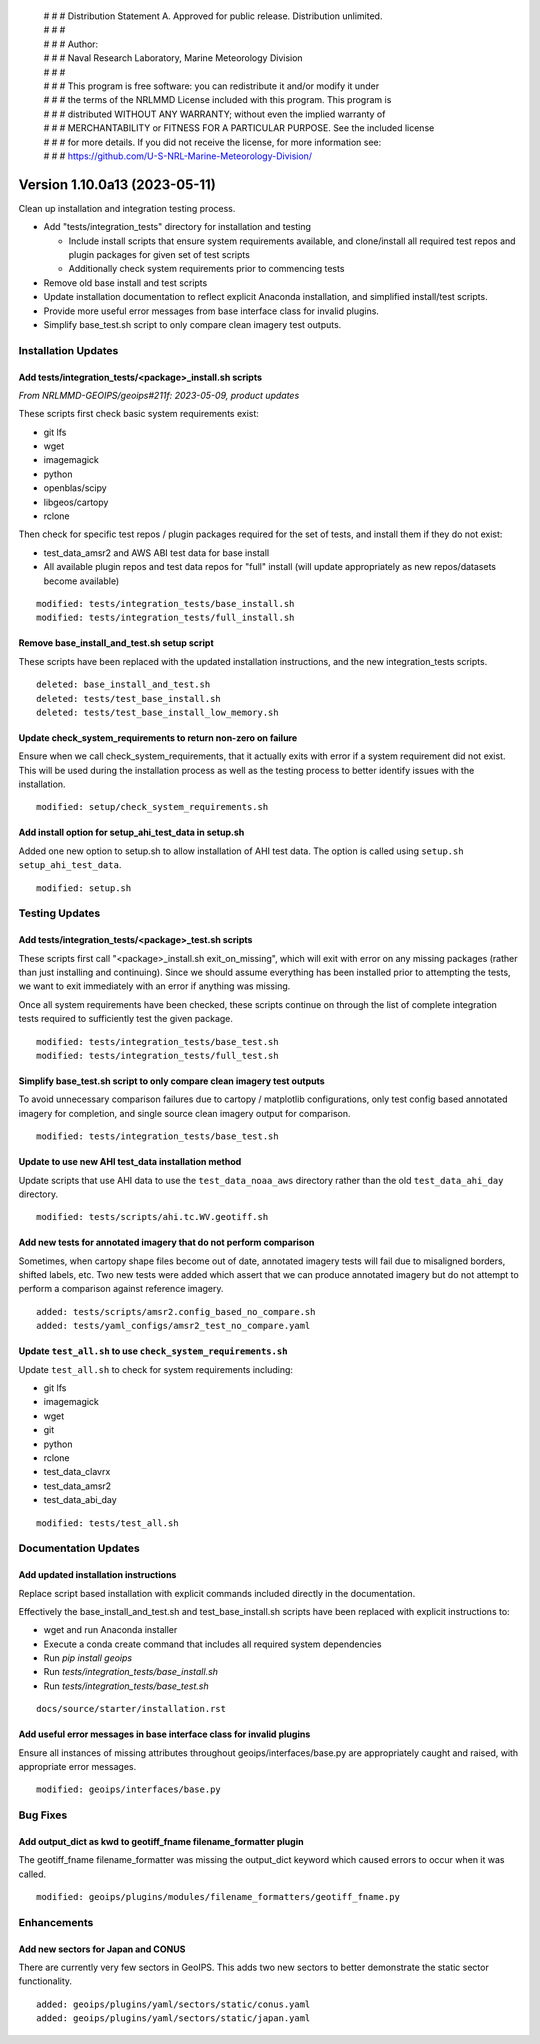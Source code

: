  | # # # Distribution Statement A. Approved for public release. Distribution unlimited.
 | # # #
 | # # # Author:
 | # # # Naval Research Laboratory, Marine Meteorology Division
 | # # #
 | # # # This program is free software: you can redistribute it and/or modify it under
 | # # # the terms of the NRLMMD License included with this program. This program is
 | # # # distributed WITHOUT ANY WARRANTY; without even the implied warranty of
 | # # # MERCHANTABILITY or FITNESS FOR A PARTICULAR PURPOSE. See the included license
 | # # # for more details. If you did not receive the license, for more information see:
 | # # # https://github.com/U-S-NRL-Marine-Meteorology-Division/

Version 1.10.0a13 (2023-05-11)
******************************

Clean up installation and integration testing process.

* Add "tests/integration_tests" directory for installation and testing

  * Include install scripts that ensure system requirements available,
    and clone/install all required test repos and plugin packages for
    given set of test scripts
  * Additionally check system requirements prior to commencing tests
* Remove old base install and test scripts
* Update installation documentation to reflect explicit Anaconda installation,
  and simplified install/test scripts.
* Provide more useful error messages from base interface class for invalid
  plugins.
* Simplify base_test.sh script to only compare clean imagery test outputs.

Installation Updates
====================

Add tests/integration_tests/<package>_install.sh scripts
--------------------------------------------------------

*From NRLMMD-GEOIPS/geoips#211f: 2023-05-09, product updates*

These scripts first check basic system requirements exist:

* git lfs
* wget
* imagemagick
* python
* openblas/scipy
* libgeos/cartopy
* rclone

Then check for specific test repos / plugin packages required for
the set of tests, and install them if they do not exist:

* test_data_amsr2 and AWS ABI test data for base install
* All available plugin repos and test data repos for "full" install
  (will update appropriately as new repos/datasets become available)

::

  modified: tests/integration_tests/base_install.sh
  modified: tests/integration_tests/full_install.sh

Remove base_install_and_test.sh setup script
--------------------------------------------

These scripts have been replaced with the updated installation instructions,
and the new integration_tests scripts.

::

  deleted: base_install_and_test.sh
  deleted: tests/test_base_install.sh
  deleted: tests/test_base_install_low_memory.sh

Update check_system_requirements to return non-zero on failure
--------------------------------------------------------------

Ensure when we call check_system_requirements, that it actually exits with
error if a system requirement did not exist.  This will be used during the
installation process as well as the testing process to better identify issues
with the installation.

::

  modified: setup/check_system_requirements.sh

Add install option for setup_ahi_test_data in setup.sh
------------------------------------------------------

Added one new option to setup.sh to allow installation of AHI test data.
The option is called using ``setup.sh setup_ahi_test_data``.

::

    modified: setup.sh

Testing Updates
===============

Add tests/integration_tests/<package>_test.sh scripts
-----------------------------------------------------

These scripts first call "<package>_install.sh exit_on_missing", which will
exit with error on any missing packages (rather than just installing and
continuing).  Since we should assume everything has been installed prior
to attempting the tests, we want to exit immediately with an error if
anything was missing.

Once all system requirements have been checked, these scripts continue on
through the list of complete integration tests required to sufficiently
test the given package.

::

  modified: tests/integration_tests/base_test.sh
  modified: tests/integration_tests/full_test.sh

Simplify base_test.sh script to only compare clean imagery test outputs
-----------------------------------------------------------------------

To avoid unnecessary comparison failures due to cartopy / matplotlib
configurations, only test config based annotated imagery for completion,
and single source clean imagery output for comparison.

::

    modified: tests/integration_tests/base_test.sh

Update to use new AHI test_data installation method
---------------------------------------------------

Update scripts that use AHI data to use the ``test_data_noaa_aws`` directory
rather than the old ``test_data_ahi_day`` directory.

::

    modified: tests/scripts/ahi.tc.WV.geotiff.sh

Add new tests for annotated imagery that do not perform comparison
------------------------------------------------------------------

Sometimes, when cartopy shape files become out of date, annotated imagery tests
will fail due to misaligned borders, shifted labels, etc. Two new tests were
added which assert that we can produce annotated imagery but do not attempt to
perform a comparison against reference imagery.

::

    added: tests/scripts/amsr2.config_based_no_compare.sh
    added: tests/yaml_configs/amsr2_test_no_compare.yaml

Update ``test_all.sh`` to use ``check_system_requirements.sh``
--------------------------------------------------------------

Update ``test_all.sh`` to check for system requirements including:

- git lfs
- imagemagick
- wget
- git
- python
- rclone
- test_data_clavrx
- test_data_amsr2
- test_data_abi_day

::

    modified: tests/test_all.sh

Documentation Updates
=====================

Add updated installation instructions
-------------------------------------

Replace script based installation with explicit commands included directly
in the documentation.

Effectively the base_install_and_test.sh and test_base_install.sh scripts
have been replaced with explicit instructions to:

* wget and run Anaconda installer
* Execute a conda create command that includes all required system dependencies
* Run `pip install geoips`
* Run `tests/integration_tests/base_install.sh`
* Run `tests/integration_tests/base_test.sh`

::

  docs/source/starter/installation.rst

Add useful error messages in base interface class for invalid plugins
---------------------------------------------------------------------

Ensure all instances of missing attributes throughout geoips/interfaces/base.py
are appropriately caught and raised, with appropriate error messages.

::

  modified: geoips/interfaces/base.py

Bug Fixes
=========

Add output_dict as kwd to geotiff_fname filename_formatter plugin
-----------------------------------------------------------------

The geotiff_fname filename_formatter was missing the output_dict keyword which
caused errors to occur when it was called.

::

    modified: geoips/plugins/modules/filename_formatters/geotiff_fname.py

Enhancements
============

Add new sectors for Japan and CONUS
-----------------------------------

There are currently very few sectors in GeoIPS. This adds two new sectors to
better demonstrate the static sector functionality.

::

    added: geoips/plugins/yaml/sectors/static/conus.yaml
    added: geoips/plugins/yaml/sectors/static/japan.yaml
